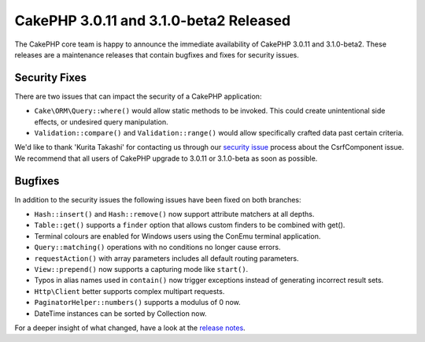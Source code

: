 CakePHP 3.0.11 and 3.1.0-beta2 Released
=======================================

The CakePHP core team is happy to announce the immediate availability of CakePHP
3.0.11 and 3.1.0-beta2. These releases are a maintenance releases that contain
bugfixes and fixes for security issues.

Security Fixes
--------------

There are two issues that can impact the security of a CakePHP application:

* ``Cake\ORM\Query::where()`` would allow static methods to be invoked. This
  could create unintentional side effects, or undesired query manipulation.
* ``Validation::compare()`` and ``Validation::range()`` would allow specifically
  crafted data past certain criteria.

We'd like to thank 'Kurita Takashi' for contacting us through our `security issue
<https://book.cakephp.org/3.0/en/contributing/tickets.html#reporting-security-issues>`_
process about the CsrfComponent issue. We recommend that all users of CakePHP
upgrade to 3.0.11 or 3.1.0-beta as soon as possible.

Bugfixes
--------

In addition to the security issues the following issues have been fixed on both
branches:

* ``Hash::insert()`` and ``Hash::remove()`` now support attribute matchers
  at all depths.
* ``Table::get()`` supports a ``finder`` option that allows custom finders to be
  combined with get().
* Terminal colours are enabled for Windows users using the ConEmu terminal
  application.
* ``Query::matching()`` operations with no conditions no longer cause errors.
* ``requestAction()`` with array parameters includes all default routing
  parameters.
* ``View::prepend()`` now supports a capturing mode like ``start()``.
* Typos in alias names used in ``contain()`` now trigger exceptions instead of
  generating incorrect result sets.
* ``Http\Client`` better supports complex multipart requests.
* ``PaginatorHelper::numbers()`` supports a modulus of 0 now.
* DateTime instances can be sorted by Collection now.

For a deeper insight of what changed, have a look at the
`release notes <https://cakephp.org/changelogs/3.0.11>`_.

.. author:: markstory
.. categories:: security, release, news
.. tags:: security, release, news
